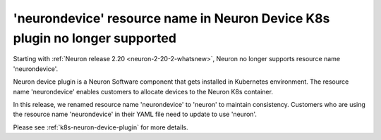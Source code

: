 .. post:: September 16, 2024
    :language: en
    :tags: eos-neuron-device, neuron-device-

.. _eos-neurondevice:

'neurondevice' resource name in Neuron Device K8s plugin no longer supported
------------------------------------------------------------------------------

Starting with :ref:`Neuron release 2.20 <neuron-2-20-2-whatsnew>`, Neuron no longer supports resource name 'neurondevice'. 

Neuron device plugin is a Neuron Software component that gets installed in Kubernetes environment. The resource name 'neurondevice' enables customers to allocate devices to the Neuron K8s container.

In this release, we renamed resource name 'neurondevice' to 'neuron' to maintain consistency. Customers who are using the resource name 'neurondevice' in their YAML file need to update to use 'neuron'.

Please see :ref:`k8s-neuron-device-plugin` for more details.
